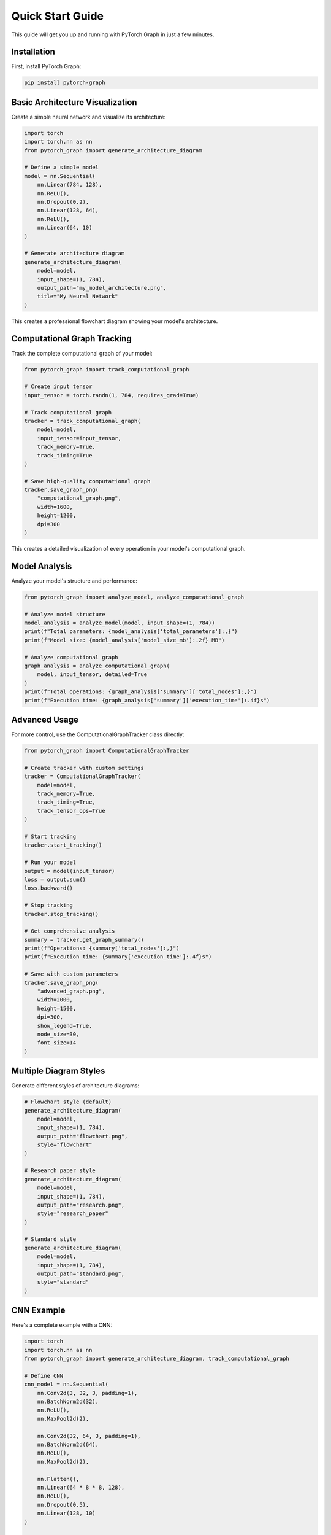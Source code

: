 Quick Start Guide
==================

This guide will get you up and running with PyTorch Graph in just a few minutes.

Installation
------------

First, install PyTorch Graph:

.. code-block:: bash

   pip install pytorch-graph

Basic Architecture Visualization
--------------------------------

Create a simple neural network and visualize its architecture:

.. code-block:: python

   import torch
   import torch.nn as nn
   from pytorch_graph import generate_architecture_diagram

   # Define a simple model
   model = nn.Sequential(
       nn.Linear(784, 128),
       nn.ReLU(),
       nn.Dropout(0.2),
       nn.Linear(128, 64),
       nn.ReLU(),
       nn.Linear(64, 10)
   )

   # Generate architecture diagram
   generate_architecture_diagram(
       model=model,
       input_shape=(1, 784),
       output_path="my_model_architecture.png",
       title="My Neural Network"
   )

This creates a professional flowchart diagram showing your model's architecture.

Computational Graph Tracking
----------------------------

Track the complete computational graph of your model:

.. code-block:: python

   from pytorch_graph import track_computational_graph

   # Create input tensor
   input_tensor = torch.randn(1, 784, requires_grad=True)

   # Track computational graph
   tracker = track_computational_graph(
       model=model,
       input_tensor=input_tensor,
       track_memory=True,
       track_timing=True
   )

   # Save high-quality computational graph
   tracker.save_graph_png(
       "computational_graph.png",
       width=1600,
       height=1200,
       dpi=300
   )

This creates a detailed visualization of every operation in your model's computational graph.

Model Analysis
--------------

Analyze your model's structure and performance:

.. code-block:: python

   from pytorch_graph import analyze_model, analyze_computational_graph

   # Analyze model structure
   model_analysis = analyze_model(model, input_shape=(1, 784))
   print(f"Total parameters: {model_analysis['total_parameters']:,}")
   print(f"Model size: {model_analysis['model_size_mb']:.2f} MB")

   # Analyze computational graph
   graph_analysis = analyze_computational_graph(
       model, input_tensor, detailed=True
   )
   print(f"Total operations: {graph_analysis['summary']['total_nodes']:,}")
   print(f"Execution time: {graph_analysis['summary']['execution_time']:.4f}s")

Advanced Usage
--------------

For more control, use the ComputationalGraphTracker class directly:

.. code-block:: python

   from pytorch_graph import ComputationalGraphTracker

   # Create tracker with custom settings
   tracker = ComputationalGraphTracker(
       model=model,
       track_memory=True,
       track_timing=True,
       track_tensor_ops=True
   )

   # Start tracking
   tracker.start_tracking()

   # Run your model
   output = model(input_tensor)
   loss = output.sum()
   loss.backward()

   # Stop tracking
   tracker.stop_tracking()

   # Get comprehensive analysis
   summary = tracker.get_graph_summary()
   print(f"Operations: {summary['total_nodes']:,}")
   print(f"Execution time: {summary['execution_time']:.4f}s")

   # Save with custom parameters
   tracker.save_graph_png(
       "advanced_graph.png",
       width=2000,
       height=1500,
       dpi=300,
       show_legend=True,
       node_size=30,
       font_size=14
   )

Multiple Diagram Styles
-----------------------

Generate different styles of architecture diagrams:

.. code-block:: python

   # Flowchart style (default)
   generate_architecture_diagram(
       model=model,
       input_shape=(1, 784),
       output_path="flowchart.png",
       style="flowchart"
   )

   # Research paper style
   generate_architecture_diagram(
       model=model,
       input_shape=(1, 784),
       output_path="research.png",
       style="research_paper"
   )

   # Standard style
   generate_architecture_diagram(
       model=model,
       input_shape=(1, 784),
       output_path="standard.png",
       style="standard"
   )

CNN Example
-----------

Here's a complete example with a CNN:

.. code-block:: python

   import torch
   import torch.nn as nn
   from pytorch_graph import generate_architecture_diagram, track_computational_graph

   # Define CNN
   cnn_model = nn.Sequential(
       nn.Conv2d(3, 32, 3, padding=1),
       nn.BatchNorm2d(32),
       nn.ReLU(),
       nn.MaxPool2d(2),
       
       nn.Conv2d(32, 64, 3, padding=1),
       nn.BatchNorm2d(64),
       nn.ReLU(),
       nn.MaxPool2d(2),
       
       nn.Flatten(),
       nn.Linear(64 * 8 * 8, 128),
       nn.ReLU(),
       nn.Dropout(0.5),
       nn.Linear(128, 10)
   )

   # Generate architecture diagram
   generate_architecture_diagram(
       model=cnn_model,
       input_shape=(1, 3, 32, 32),
       output_path="cnn_architecture.png",
       title="CNN Architecture"
   )

   # Track computational graph
   input_tensor = torch.randn(1, 3, 32, 32, requires_grad=True)
   tracker = track_computational_graph(cnn_model, input_tensor)
   tracker.save_graph_png("cnn_computational_graph.png")

Next Steps
----------

Now that you have the basics, explore:

* :doc:`architecture_visualization` - Detailed architecture diagram features
* :doc:`computational_graph_tracking` - Complete computational graph analysis
* :doc:`model_analysis` - Model analysis and performance metrics
* :doc:`advanced_features` - Advanced customization and features
* :doc:`examples` - More comprehensive examples

Troubleshooting
---------------

If you encounter issues:

1. Make sure PyTorch is installed: ``pip install torch``
2. Check that matplotlib is available: ``pip install matplotlib``
3. Verify your input shapes match your model's expected input
4. For large models, consider using smaller input tensors for testing

For more help, see the `troubleshooting section <troubleshooting.html>`_ or visit our `GitHub Issues <https://github.com/your-username/pytorch-graph/issues>`_.
